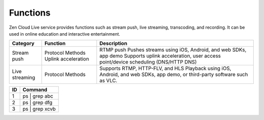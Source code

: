 Functions
==================

Zen Cloud Live service provides functions such as stream push, live streaming, transcoding, and recording. It can be used in online education and interactive entertainment.

==================== ==================== =============================================================================================
**Category**  		 **Function** 	      **Description**                                                                          
==================== ==================== =============================================================================================
Stream push   	     Protocol             RTMP push                                                                                    
		     Methods	          Pushes streams using iOS, Android, and web SDKs, app demo                                    
		     Uplink acceleration  Supports uplink acceleration, user access point/device scheduling (DNS/HTTP DNS)             
Live streaming       Protocol	          Supports RTMP, HTTP-FLV, and HLS			                                                
		     Methods		  Playback using iOS, Android, and web SDKs, app demo, or third-party software such as VLC.    
==================== ==================== =============================================================================================


+----+---------------------------------+
| ID | Command                         |
+====+=================================+
| 1  | ps | grep abc                   |
+----+---------------------------------+
| 2  | ps | grep dfg                   |
+----+---------------------------------+
| 3  | ps | grep xcvb                  |
+----+---------------------------------+
